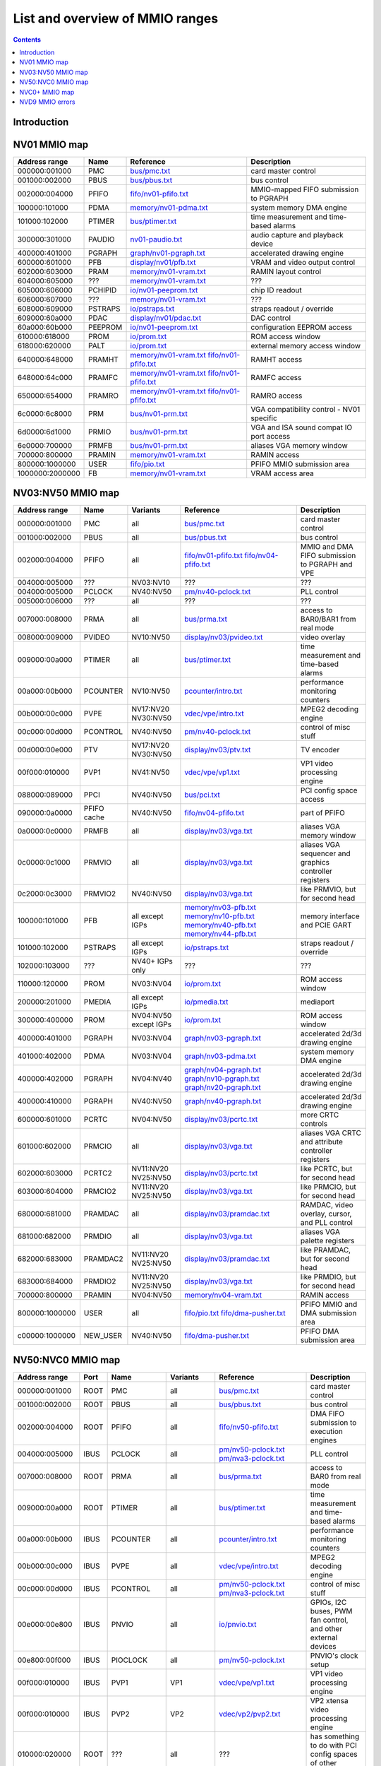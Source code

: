 .. _mmio:

================================
List and overview of MMIO ranges
================================

.. contents::


Introduction
============

.. todo:: write me


NV01 MMIO map
=============

=============== ======= ========================== ======================
Address range   Name    Reference                  Description
=============== ======= ========================== ======================
000000:001000   PMC     `<bus/pmc.txt>`_           card master control
001000:002000   PBUS    `<bus/pbus.txt>`_          bus control
002000:004000   PFIFO   `<fifo/nv01-pfifo.txt>`_   MMIO-mapped FIFO submission to PGRAPH
100000:101000   PDMA    `<memory/nv01-pdma.txt>`_  system memory DMA engine
101000:102000   PTIMER  `<bus/ptimer.txt>`_        time measurement and time-based alarms
300000:301000   PAUDIO  `<nv01-paudio.txt>`_       audio capture and playback device
400000:401000   PGRAPH  `<graph/nv01-pgraph.txt>`_ accelerated drawing engine
600000:601000   PFB     `<display/nv01/pfb.txt>`_  VRAM and video output control
602000:603000   PRAM    `<memory/nv01-vram.txt>`_  RAMIN layout control
604000:605000   ???     `<memory/nv01-vram.txt>`_  ???
605000:606000   PCHIPID `<io/nv01-peeprom.txt>`_   chip ID readout
606000:607000   ???     `<memory/nv01-vram.txt>`_  ???
608000:609000   PSTRAPS `<io/pstraps.txt>`_        straps readout / override
609000:60a000   PDAC    `<display/nv01/pdac.txt>`_ DAC control
60a000:60b000   PEEPROM `<io/nv01-peeprom.txt>`_   configuration EEPROM access
610000:618000   PROM    `<io/prom.txt>`_           ROM access window
618000:620000   PALT    `<io/prom.txt>`_           external memory access window
640000:648000   PRAMHT  `<memory/nv01-vram.txt>`_  RAMHT access
                        `<fifo/nv01-pfifo.txt>`_
648000:64c000   PRAMFC  `<memory/nv01-vram.txt>`_  RAMFC access
                        `<fifo/nv01-pfifo.txt>`_
650000:654000   PRAMRO  `<memory/nv01-vram.txt>`_  RAMRO access
                        `<fifo/nv01-pfifo.txt>`_
6c0000:6c8000   PRM     `<bus/nv01-prm.txt>`_      VGA compatibility control - NV01 specific
6d0000:6d1000   PRMIO   `<bus/nv01-prm.txt>`_      VGA and ISA sound compat IO port access
6e0000:700000   PRMFB   `<bus/nv01-prm.txt>`_      aliases VGA memory window
700000:800000   PRAMIN  `<memory/nv01-vram.txt>`_  RAMIN access
800000:1000000  USER    `<fifo/pio.txt>`_          PFIFO MMIO submission area
1000000:2000000 FB      `<memory/nv01-vram.txt>`_  VRAM access area
=============== ======= ========================== ======================


NV03:NV50 MMIO map
==================

=============== ======== ========= ============================== ======================
Address range   Name     Variants  Reference                      Description
=============== ======== ========= ============================== ======================
000000:001000   PMC      all       `<bus/pmc.txt>`_               card master control
001000:002000   PBUS     all       `<bus/pbus.txt>`_              bus control
002000:004000   PFIFO    all       `<fifo/nv01-pfifo.txt>`_       MMIO and DMA FIFO submission to PGRAPH and VPE
                                   `<fifo/nv04-pfifo.txt>`_
004000:005000   ???      NV03:NV10 ???                            ???
004000:005000   PCLOCK   NV40:NV50 `<pm/nv40-pclock.txt>`_        PLL control
005000:006000   ???      all       ???                            ???
007000:008000   PRMA     all       `<bus/prma.txt>`_              access to BAR0/BAR1 from real mode
008000:009000   PVIDEO   NV10:NV50 `<display/nv03/pvideo.txt>`_   video overlay
009000:00a000   PTIMER   all       `<bus/ptimer.txt>`_            time measurement and time-based alarms
00a000:00b000   PCOUNTER NV10:NV50 `<pcounter/intro.txt>`_        performance monitoring counters
00b000:00c000   PVPE     NV17:NV20 `<vdec/vpe/intro.txt>`_        MPEG2 decoding engine
                         NV30:NV50 
00c000:00d000   PCONTROL NV40:NV50 `<pm/nv40-pclock.txt>`_        control of misc stuff
00d000:00e000   PTV      NV17:NV20 `<display/nv03/ptv.txt>`_      TV encoder
                         NV30:NV50 
00f000:010000   PVP1     NV41:NV50 `<vdec/vpe/vp1.txt>`_          VP1 video processing engine
088000:089000   PPCI     NV40:NV50 `<bus/pci.txt>`_               PCI config space access
090000:0a0000   PFIFO    NV40:NV50 `<fifo/nv04-pfifo.txt>`_       part of PFIFO
                cache
0a0000:0c0000   PRMFB    all       `<display/nv03/vga.txt>`_      aliases VGA memory window
0c0000:0c1000   PRMVIO   all       `<display/nv03/vga.txt>`_      aliases VGA sequencer and graphics controller registers
0c2000:0c3000   PRMVIO2  NV40:NV50 `<display/nv03/vga.txt>`_      like PRMVIO, but for second head
100000:101000   PFB      all       `<memory/nv03-pfb.txt>`_       memory interface and PCIE GART
                         except    `<memory/nv10-pfb.txt>`_
			 IGPs      `<memory/nv40-pfb.txt>`_
			           `<memory/nv44-pfb.txt>`_
101000:102000   PSTRAPS  all       `<io/pstraps.txt>`_            straps readout / override
                         except
			 IGPs
102000:103000   ???      NV40+     ???                            ???
                         IGPs only
110000:120000   PROM     NV03:NV04 `<io/prom.txt>`_               ROM access window
200000:201000   PMEDIA   all       `<io/pmedia.txt>`_             mediaport
                         except
			 IGPs
300000:400000   PROM     NV04:NV50 `<io/prom.txt>`_               ROM access window
                         except
			 IGPs
400000:401000   PGRAPH   NV03:NV04 `<graph/nv03-pgraph.txt>`_     accelerated 2d/3d drawing engine
401000:402000   PDMA     NV03:NV04 `<graph/nv03-pdma.txt>`_       system memory DMA engine
400000:402000   PGRAPH   NV04:NV40 `<graph/nv04-pgraph.txt>`_     accelerated 2d/3d drawing engine
                                   `<graph/nv10-pgraph.txt>`_
                                   `<graph/nv20-pgraph.txt>`_
400000:410000   PGRAPH   NV40:NV50 `<graph/nv40-pgraph.txt>`_     accelerated 2d/3d drawing engine
600000:601000   PCRTC    NV04:NV50 `<display/nv03/pcrtc.txt>`_    more CRTC controls
601000:602000   PRMCIO   all       `<display/nv03/vga.txt>`_      aliases VGA CRTC and attribute controller registers
602000:603000   PCRTC2   NV11:NV20 `<display/nv03/pcrtc.txt>`_    like PCRTC, but for second head
                         NV25:NV50
603000:604000   PRMCIO2  NV11:NV20 `<display/nv03/vga.txt>`_      like PRMCIO, but for second head
                         NV25:NV50
680000:681000   PRAMDAC  all       `<display/nv03/pramdac.txt>`_  RAMDAC, video overlay, cursor, and PLL control
681000:682000   PRMDIO   all       `<display/nv03/vga.txt>`_      aliases VGA palette registers
682000:683000   PRAMDAC2 NV11:NV20 `<display/nv03/pramdac.txt>`_  like PRAMDAC, but for second head
                         NV25:NV50
683000:684000   PRMDIO2  NV11:NV20 `<display/nv03/vga.txt>`_      like PRMDIO, but for second head
                         NV25:NV50
700000:800000   PRAMIN   NV04:NV50 `<memory/nv04-vram.txt>`_      RAMIN access
800000:1000000  USER     all       `<fifo/pio.txt>`_              PFIFO MMIO and DMA submission area
                                   `<fifo/dma-pusher.txt>`_
c00000:1000000  NEW_USER NV40:NV50 `<fifo/dma-pusher.txt>`_       PFIFO DMA submission area
=============== ======== ========= ============================== ======================

.. todo:: check PSTRAPS on IGPs


NV50:NVC0 MMIO map
==================

============== ===== ============= ========= ================================ ======================
Address range  Port  Name          Variants  Reference                        Description
============== ===== ============= ========= ================================ ======================
000000:001000  ROOT  PMC           all        `<bus/pmc.txt>`_                card master control
001000:002000  ROOT  PBUS          all        `<bus/pbus.txt>`_               bus control
002000:004000  ROOT  PFIFO         all        `<fifo/nv50-pfifo.txt>`_        DMA FIFO submission to execution engines
004000:005000  IBUS  PCLOCK        all        `<pm/nv50-pclock.txt>`_         PLL control
                                              `<pm/nva3-pclock.txt>`_
007000:008000  ROOT  PRMA          all        `<bus/prma.txt>`_               access to BAR0 from real mode
009000:00a000  ROOT  PTIMER        all        `<bus/ptimer.txt>`_             time measurement and time-based alarms
00a000:00b000  IBUS  PCOUNTER      all        `<pcounter/intro.txt>`_         performance monitoring counters
00b000:00c000  IBUS  PVPE          all        `<vdec/vpe/intro.txt>`_         MPEG2 decoding engine
00c000:00d000  IBUS  PCONTROL      all        `<pm/nv50-pclock.txt>`_         control of misc stuff
                                              `<pm/nva3-pclock.txt>`_
00e000:00e800  IBUS  PNVIO         all        `<io/pnvio.txt>`_               GPIOs, I2C buses, PWM fan control, and other external devices
00e800:00f000  IBUS  PIOCLOCK      all        `<pm/nv50-pclock.txt>`_         PNVIO's clock setup
00f000:010000  IBUS  PVP1          VP1        `<vdec/vpe/vp1.txt>`_           VP1 video processing engine
00f000:010000  IBUS  PVP2          VP2        `<vdec/vp2/pvp2.txt>`_          VP2 xtensa video processing engine
010000:020000  ROOT  ???           all        ???                             has something to do with PCI config spaces of other devices?
020000:021000  IBUS  PTHERM        all        `<pm/ptherm.txt>`_              thermal sensor
021000:022000  IBUS  PFUSE         all        `<bus/pfuse.txt>`_              efuses storing not so secret stuff
022000:022400  IBUS  ???           ???        ???                             ???
060000:061000  ROOT  PEEPHOLE      NV84:NVC0  `<memory/peephole.txt>`_        indirect VM access
070000:071000  ROOT  PFIFO         NV84:NVC0  `<memory/nv50-host-mem.txt>`_   used to flush BAR writes
                     BAR_FLUSH
080000:081000  ROOT  PBUS HWSQ     NV92:NVC0  `<bus/hwsq.txt>`_               extended HWSQ code space
                     NEW_CODE
084000:085000  IBUS  PVLD          VP3, VP4   `<vdec/vp3/pvld.txt>`_          VP3 variable length decoding engine
085000:086000  IBUS  PVDEC         VP3, VP4   `<vdec/vp3/pvdec.txt>`_         VP3 video decoding engine
086000:087000  IBUS  PPPP          VP3, VP4   `<vdec/vp3/pppp.txt>`_          VP3 video postprocessing engine
087000:088000  IBUS  PCRYPT3       VP3        `<vdec/vp3/pcrypt3.txt>`_       VP3 cryptographic engine
088000:089000  IBUS  PPCI          all        `<bus/pci.txt>`_                PCI config space access
089000:08a000  IBUS  ???           NV84:NVC0  ???                             ???
08a000:08b000  IBUS  PPCI_HDA      NVA3:NVC0  `<bus/pci.txt>`_                PCI config space access for the HDA codec function
090000:0a0000  ROOT  PFIFO cache   all        `<fifo/nv50-pfifo.txt>`_        part of PFIFO
0a0000:0c0000  ROOT  PRMFB         all        `<display/nv50/vga.txt>`_       aliases VGA memory window
100000:101000  IBUS  PFB           all        `<memory/nv50-pfb.txt>`_        memory interface and VM control
101000:102000  IBUS  PSTRAPS       all        `<io/pstraps.txt>`_             straps readout / override
102000:103000  IBUS  PCRYPT2       VP2        `<vdec/vp2/pcrypt2.txt>`_       VP2 cryptographic engine
102000:103000  ROOT  ???           IGPs only  ???                             ???
103000:104000  IBUS  PBSP          VP2        `<vdec/vp2/pbsp.txt>`_          VP2 BSP engine
104000:105000  IBUS  PCOPY         NVA3:NVC0  `<fifo/pcopy.txt>`_             memory copy engine
108000:109000  IBUS  PCODEC        NVA3:NVC0  `<display/nv50/pcodec.txt>`_    the HDA codec doing HDMI audio
109000:10a000  IBUS  PKFUSE        NVA3:NVC0  `<display/nv50/pkfuse.txt>`_    efuses storing secret key stuff
10a000:10b000  IBUS  PDAEMON       NVA3:NVC0  `<pm/pdaemon.txt>`_             a falcon engine used to run management code in background
1c1000:1c2000  IBUS  PVCOMP        NVAF:NVC0  `<vdec/pvcomp.txt>`_            video compositor engine
200000:201000  IBUS  PMEDIA        all        `<io/pmedia.txt>`_              mediaport
280000:2a0000  ROOT  ???           NVAF       ???                             ???
2ff000:300000  IBUS  PBRIDGE_PCI   IGPs       `<bus/pbus.txt>`_               access to PCI config registers of the GPU's upstream PCIE bridge
300000:400000  IBUS  PROM          all        `<io/prom.txt>`_                ROM access window
400000:410000  IBUS  PGRAPH        all        `<graph/nv50-pgraph.txt>`_      accelerated 2d/3d drawing and CUDA engine
601000:602000  IBUS  PRMIO         all        `<display/nv50/vga.txt>`_       aliases VGA registers
610000:640000  IBUS  PDISPLAY      all        `<display/nv50/pdisplay.txt>`_  the DMA FIFO controlled unified display engine
640000:650000  IBUS  DISPLAY_USER  all        `<display/nv50/pdisplay.txt>`_  DMA submission to PDISPLAY
700000:800000  ROOT  PMEM          all        `<memory/nv50-host-mem.txt>`_   indirect VRAM/host memory access
800000:810000  ROOT  USER_PIO      all        `<fifo/pio.txt>`_               PFIFO PIO submission area
c00000:1000000 ROOT  USER_DMA      all        `<fifo/dma-pusher.txt>`_        PFIFO DMA submission area
============== ===== ============= ========= ================================ ======================

.. note:: VP1 is NV50:NV84

          VP2 is NV84:NV98 and NVA0:NVAA

	  VP3 is NV98:NVA0 and NVAA:NVA3

	  VP4 is NVA3:NVC0

.. todo:: 10f000:112000 range on NVA3-


NVC0+ MMIO map
==============

============== ===== ============= ========= ================================ ======================
Address range  Port  Name          Variants  Reference                        Description
============== ===== ============= ========= ================================ ======================
000000:001000  ROOT  PMC           all       `<bus/pmc.txt>`_                 card master control
001000:002000  ROOT  PBUS          all       `<bus/pbus.txt>`_                bus control
002000:004000  ROOT  PFIFO         all       `<fifo/nvc0-pfifo.txt>`_         DMA FIFO submission to execution engines
005000:006000  ROOT  PFIFO_BYPASS  all       `<fifo/nvc0-pfifo.txt>`_         PFIFO bypass interface
007000:008000  ROOT  PRMA          all       `<bus/prma.txt>`_                access to BAR0 from real mode
009000:00a000  ROOT  PTIMER        all       `<bus/ptimer.txt>`_              time measurement and time-based alarms
00c800:00cc00  IBUS  ???           all       ???                              ???
00cc00:00d000  IBUS  ???           all       ???                              ???
00d000:00e000  IBUS  PGPIO         NVD9-     `<io/pnvio.txt>`_                GPIOs, I2C buses
00e000:00e800  IBUS  PNVIO         all       `<io/pnvio.txt>`_                GPIOs, I2C buses, PWM fan control, and other external devices
00e800:00f000  IBUS  PIOCLOCK      all       `<pm/nvc0-pclock.txt>`_          PNVIO's clock setup
010000:020000  ROOT  ???           all       ???                              has something to do with PCI config spaces of other devices?
020000:021000  IBUS  PTHERM        all       `<pm/ptherm.txt>`_               thermal sensor
021000:022000  IBUS  PFUSE         all       `<bus/pfuse.txt>`_               efuses storing not so secret stuff
022400:022800  IBUS  PUNITS        all       `<bus/punits.txt>`_              control over enabled card units
040000:060000  ROOT  PSUBFIFOs     all       `<fifo/nvc0-pfifo.txt>`_         individual SUBFIFOs of PFIFO
060000:061000  ROOT  PEEPHOLE      all       `<memory/peephole.txt>`_         indirect VM access
070000:071000  ROOT  PFIFO         all       `<memory/nvc0-host-mem.txt>`_    used to flush BAR writes
                     BAR_FLUSH
082000:082400  IBUS  ???           all       ???                              ???
082800:083000  IBUS  ???           NVC0:NVE4 ???                              ???
084000:085000  IBUS  PVLD          all       `<vdec/vp3/pvld.txt>`_           VP3 VLD engine
085000:086000  IBUS  PVDEC         all       `<vdec/vp3/pvdec.txt>`_          VP3 video decoding engine
086000:087000  IBUS  PPPP          all       `<vdec/vp3/pppp.txt>`_           VP3 video postprocessing engine
088000:089000  IBUS  PPCI          all       `<bus/pci.txt>`_                 PCI config space access
089000:08a000  IBUS  ???           NVC0:NVE4 ???                              ???
08a000:08b000  IBUS  PPCI_HDA      all       `<bus/pci.txt>`_                 PCI config space access for the HDA codec function
08b000:08f000  IBUS  ???           NVE4-     ???                              seems to be a new version of former 89000 area
0a0000:0c0000  both  PRMFB         all       `<display/nv50/vga.txt>`_        aliases VGA memory window
100700:100800  IBUS  PBFB_COMMON   all       `<memory/nvc0-pbfb.txt>`_        some regs shared between PBFBs???
100800:100e00  IBUS  PFFB          all       `<memory/nvc0-pffb.txt>`_        front memory interface and VM control
100f00:101000  IBUS  PFFB          all       `<memory/nvc0-pffb.txt>`_        front memory interface and VM control
101000:102000  IBUS  PSTRAPS       all       `<io/pstraps.txt>`_              straps readout / override
104000:105000  IBUS  PCOPY0        all       `<fifo/pcopy.txt>`_              memory copy engine #1
105000:106000  IBUS  PCOPY1        all       `<fifo/pcopy.txt>`_              memory copy engine #2
106000:107000  IBUS  PCOPY2        NVE4-     `<fifo/pcopy.txt>`_              memory copy engine #3
108000:108800  IBUS  PCODEC        all       `<display/nv50/pcodec.txt>`_     the HDA codec doing HDMI audio
109000:10a000  IBUS  PKFUSE        all       `<display/nv50/pkfuse.txt>`_     efuses storing secret key stuff
10a000:10b000  IBUS  PDAEMON       all       `<pm/pdaemon.txt>`_              a falcon engine used to run management code in background
10c000:10f000  IBUS  ???           ???       ???                              ???
10f000:120000  IBUS  PBFBs         all       `<memory/nvc0-pbfb.txt>`_        memory controller backends
120000:130000  IBUS  PIBUS         all       `<bus/pibus.txt>`_               deals with internal bus used to reach most other areas of MMIO
130000:135000  IBUS  ???           ???       ???                              ???
137000:138000  IBUS  PCLOCK        all       `<pm/nvc0-pclock.txt>`_          clock setting
138000:139000  IBUS  ???           ???       ???                              ???
139000:13b000  IBUS  PP2P          all       `<memory/nvc0-p2p.txt>`_         peer to peer memory access
13b000:13f000  IBUS  PXBAR         all       `<memory/nvc0-pxbar.txt>`_       crossbar between memory controllers and GPCs
140000:180000  IBUS  PMFBs         all       `<memory/nvc0-pmfb.txt>`_        middle memory controllers: compression and L2 cache
180000:1c0000  IBUS  PCOUNTER      all       `<pcounter/intro.txt>`_          performance monitoring counters
1c0000:1c1000  ROOT  ???           all       ???                              related to PFIFO and playlist?
1c2000:1c3000  IBUS  PVENC         NVE4-     `<vdec/pvenc.txt>`_              H.264 video encoding engine
1c3000:1c4000  IBUS  ???           NVD9-     `<display/nv50/punk1c1.txt>`_    some falcon engine
200000:201000  ???   PMEDIA        all       `<io/pmedia.txt>`_               mediaport
300000:380000  IBUS  PROM          all       `<io/prom.txt>`_                 ROM access window
400000:600000  IBUS  PGRAPH        all       `<graph/nvc0-pgraph.txt>`_       accelerated 2d/3d drawing and CUDA engine
601000:602000  IBUS  PRMIO         all       `<display/nv50/vga.txt>`_        aliases VGA registers
610000:6c0000  IBUS  PDISPLAY      all       `<display/nv50/pdisplay.txt>`_   the DMA FIFO controlled unified display engine
700000:800000  ROOT  PMEM          all       `<memory/nvc0-host-mem.txt>`_    indirect VRAM/host memory access
800000:810000  ROOT  PFIFO_CHAN    NVE4-     `<fifo/nvc0-pfifo.txt>`_         PFIFO channel table
============== ===== ============= ========= ================================ ======================

.. todo:: verified accurate for NVE4, check on earlier cards
.. todo:: did they finally kill off PMEDIA?


NVD9 MMIO errors
================

- ROOT errors:
 
  - bad001XX: nonexistent register [gives PBUS intr 3]
  - bad0acXX: VM fault when accessing memory
  - bad0daXX: disabled in PMC.ENABLE or PMC.SUBFIFO_ENABLE [gives PBUS intr 1]
  - bad0fbXX: problem accessing memory [gives PBUS intr 7 or maybe 5]

  The low 8 bits appear to be some sort of request id.

- IBUS errors [all give PBUS intr 2 if accessed via ROOT]:

  - badf1000: target refused transaction
  - badf1100: no target for given address
  - badf1200: target disabled in PMC.ENABLE
  - badf1300: target disabled in PIBUS

- badf3000: access to GPC/PART targets before initialising them?

- badf5000: ??? seen on accesses to PIBUS own areas and some PCOUNTER regs
